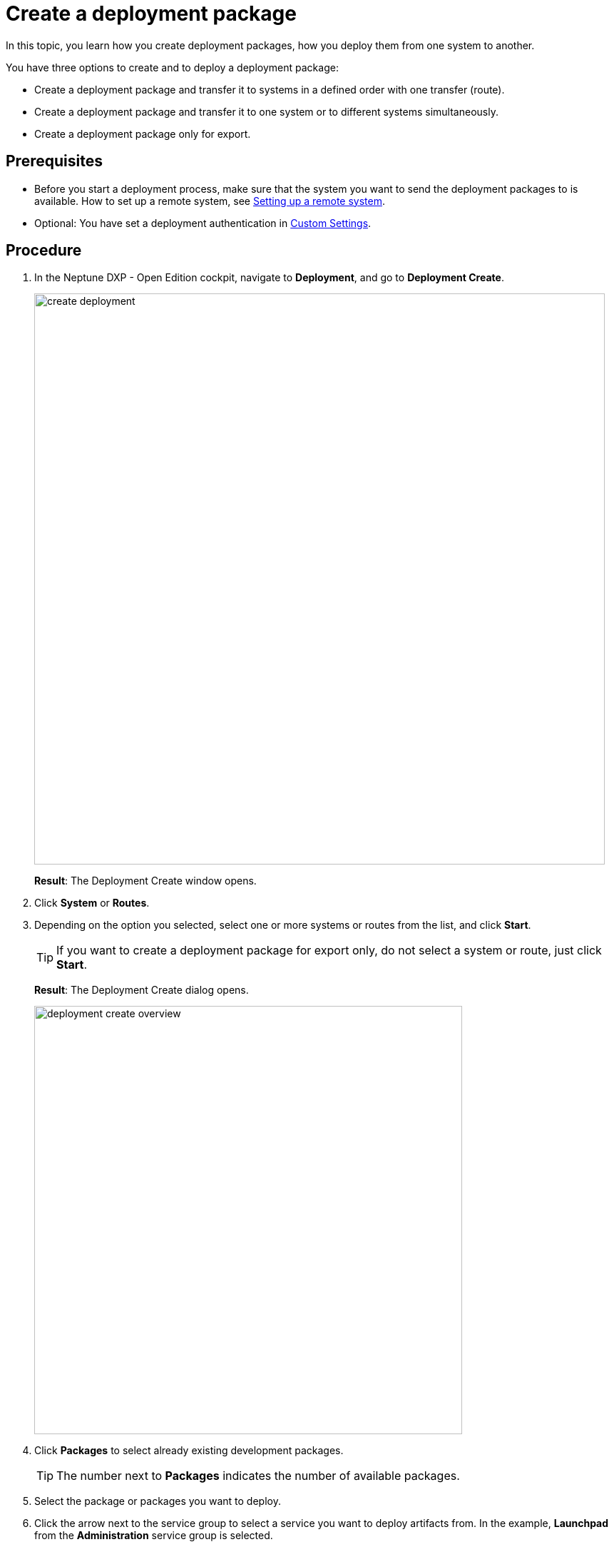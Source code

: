 = Create a deployment package

In this topic, you learn how you create deployment packages, how you deploy them from one system to another.

You have three options to create and to deploy a deployment package:

* Create a deployment package and transfer it to systems in a defined order with one transfer (route).
* Create a deployment package and transfer it to one system or to different systems simultaneously.
* Create a deployment package only for export.

== Prerequisites
* Before you start a deployment process, make sure that the system you want to send the deployment packages to is available.
How to set up a remote system, see xref:setup-remote-system.adoc[Setting up a remote system].
* Optional: You have set a deployment authentication in xref:settings-custom.adoc[Custom Settings].
//Provide a link to the topic.

== Procedure
. In the Neptune DXP - Open Edition cockpit, navigate to *Deployment*, and go to *Deployment Create*.
+
image:create-deployment.png[,800]
+
*Result*: The Deployment Create window opens.
. Click *System* or *Routes*.
. Depending on the option you selected, select one or more systems or routes from the list, and click *Start*.
+
TIP: If you want to create a deployment package for export only, do not select a system or route, just click *Start*.
+
*Result*: The Deployment Create dialog opens.
+
image:deployment-create-overview.png[,600]

. Click *Packages* to select already existing development packages.
+
TIP: The number next to *Packages* indicates the number of available packages.
+
. Select the package or packages you want to deploy.

. Click the arrow next to the service group to select a service you want to deploy artifacts from.
In the example, *Launchpad* from the *Administration* service group is selected.
+
TIP: The number next to the service indicates the number of available artifacts.
+
*Result* _Deployment create_ shows a list of all artifacts of the selected service.
+
image:select-service.png[,600]
. Select the artifacts you want to add.

. Check *Include relations* to add all the links/relations to selected artifacts.
For example, if you select *Launchpad*, and you check *Include relations*, all the artifacts connected to *Launchpad* like *Tile*, *Tile group*, *API*, etc., will be deployed as well.
. Click *Create*.
+
*Result*: The Deploy window opens.
+
image:create-package-from-existing.png[,600]
. Verify the packages you want to deploy by selecting or deselecting artifacts.
. Click *Create*.
//Todo Hendrik: In this view, there is a transfer button available as well. Clicking it produces an error message. Button obsolete?

== Results
* If you selected a route or system before, _Deployment Create_ creates a package that must be approved before transfer according to the deployment authentication you selected in xref:settings-custom.adoc[Custom Settings].
* If you did not select a route or system before, _Deployment Create_ creates a package for export.

== Related topics

* xref:deployment-creation.adoc[Deployment Create]
* xref:deployment-transfer.adoc[Deployment Transfer]
* xref:deployment-package-export.adoc[]
// no further related topics here. You don't approve your own packages
